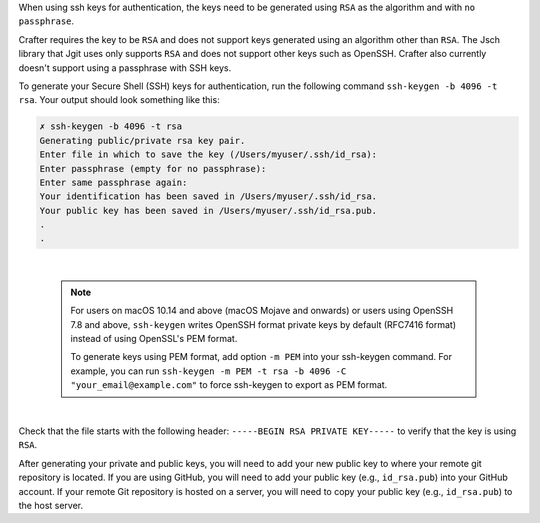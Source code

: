 When using ssh keys for authentication, the keys need to be generated using ``RSA`` as the algorithm  and with ``no passphrase``.

Crafter requires the key to be ``RSA`` and does not support keys generated using an algorithm other than ``RSA``.  The Jsch library that Jgit uses only supports ``RSA`` and does not support other keys such as OpenSSH. Crafter also currently doesn't support using a passphrase with SSH keys.

To generate your Secure Shell (SSH) keys for authentication, run the following command ``ssh-keygen -b 4096 -t rsa``.  Your output should look something like this:

.. code-block:: sh

    ✗ ssh-keygen -b 4096 -t rsa
    Generating public/private rsa key pair.
    Enter file in which to save the key (/Users/myuser/.ssh/id_rsa):
    Enter passphrase (empty for no passphrase):
    Enter same passphrase again:
    Your identification has been saved in /Users/myuser/.ssh/id_rsa.
    Your public key has been saved in /Users/myuser/.ssh/id_rsa.pub.
    .
    .

|

    .. note::

        For users on macOS 10.14 and above (macOS Mojave and onwards) or users using OpenSSH 7.8 and above, ``ssh-keygen`` writes OpenSSH format private keys by default (RFC7416 format) instead of using OpenSSL's PEM format.

        To generate keys using PEM format, add option ``-m PEM`` into your ssh-keygen command. For example, you can run ``ssh-keygen -m PEM -t rsa -b 4096 -C "your_email@example.com"`` to force ssh-keygen to export as PEM format.

|

Check that the file starts with the following header: ``-----BEGIN RSA PRIVATE KEY-----`` to verify that the key is using ``RSA``.

After generating your private and public keys, you will need to add your new public key to where your remote git repository is located.  If you are using GitHub, you will need to add your public key (e.g., ``id_rsa.pub``) into your GitHub account.  If your remote Git repository is hosted on a server, you will need to copy your public key (e.g., ``id_rsa.pub``) to the host server.


